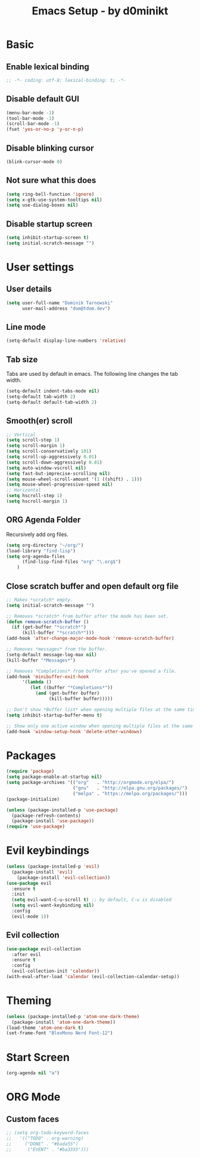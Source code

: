 #+title: Emacs Setup - by d0minikt
* Basic
** Enable lexical binding
#+BEGIN_SRC emacs-lisp
;; -*- coding: utf-8; lexical-binding: t; -*-
#+END_SRC

** Disable default GUI
#+BEGIN_SRC emacs-lisp
(menu-bar-mode -1)
(tool-bar-mode -1)
(scroll-bar-mode -1)
(fset 'yes-or-no-p 'y-or-n-p)
#+END_SRC
** Disable blinking cursor
#+BEGIN_SRC emacs-lisp
(blink-cursor-mode 0)
#+END_SRC
** Not sure what this does
#+BEGIN_SRC emacs-lisp
(setq ring-bell-function 'ignore)
(setq x-gtk-use-system-tooltips nil)
(setq use-dialog-boxes nil)
#+END_SRC
** Disable startup screen
#+BEGIN_SRC emacs-lisp
(setq inhibit-startup-screen t)
(setq initial-scratch-message "")
#+END_SRC
* User settings
** User details
#+BEGIN_SRC emacs-lisp
(setq user-full-name "Dominik Tarnowski"
      user-mail-address "dom@tdom.dev")
#+END_SRC

** Line mode
#+BEGIN_SRC emacs-lisp
(setq-default display-line-numbers 'relative)
#+END_SRC

** Tab size
   Tabs are used by default in emacs. The following line changes the tab width.
#+BEGIN_SRC emacs-lisp
(setq-default indent-tabs-mode nil)
(setq-default tab-width 2)
(setq-default default-tab-width 2)
#+END_SRC

** Smooth(er) scroll
#+BEGIN_SRC emacs-lisp
;; Vertical
(setq scroll-step 1)
(setq scroll-margin 1)
(setq scroll-conservatively 101)
(setq scroll-up-aggressively 0.01)
(setq scroll-down-aggressively 0.01)
(setq auto-window-vscroll nil)
(setq fast-but-imprecise-scrolling nil)
(setq mouse-wheel-scroll-amount '(1 ((shift) . 1)))
(setq mouse-wheel-progressive-speed nil)
;; Horizontal
(setq hscroll-step 1)
(setq hscroll-margin 1)
#+END_SRC

** ORG Agenda Folder
Recursively add org files.
#+BEGIN_SRC emacs-lisp
(setq org-directory "~/org/")
(load-library "find-lisp")
(setq org-agenda-files
      (find-lisp-find-files "org" "\.org$")
    )
#+END_SRC
** Close scratch buffer and open default org file
#+BEGIN_SRC emacs-lisp
;; Makes *scratch* empty.
(setq initial-scratch-message "")

;; Removes *scratch* from buffer after the mode has been set.
(defun remove-scratch-buffer ()
  (if (get-buffer "*scratch*")
      (kill-buffer "*scratch*")))
(add-hook 'after-change-major-mode-hook 'remove-scratch-buffer)

;; Removes *messages* from the buffer.
(setq-default message-log-max nil)
(kill-buffer "*Messages*")

;; Removes *Completions* from buffer after you've opened a file.
(add-hook 'minibuffer-exit-hook
      '(lambda ()
         (let ((buffer "*Completions*"))
           (and (get-buffer buffer)
                (kill-buffer buffer)))))

;; Don't show *Buffer list* when opening multiple files at the same time.
(setq inhibit-startup-buffer-menu t)

;; Show only one active window when opening multiple files at the same time.
(add-hook 'window-setup-hook 'delete-other-windows)
#+END_SRC


* Packages

#+BEGIN_SRC emacs-lisp
(require 'package)
(setq package-enable-at-startup nil)
(setq package-archives '(("org"   . "http://orgmode.org/elpa/")
                         ("gnu"   . "http://elpa.gnu.org/packages/")
                         ("melpa" . "https://melpa.org/packages/")))
(package-initialize)

(unless (package-installed-p 'use-package)
  (package-refresh-contents)
  (package-install 'use-package))
(require 'use-package)
#+END_SRC
* Evil keybindings
#+BEGIN_SRC emacs-lisp
(unless (package-installed-p 'evil)
  (package-install 'evil)
	(package-install 'evil-collection))
(use-package evil
  :ensure t
  :init
  (setq evil-want-C-u-scroll t) ;; by default, C-u is disabled
  (setq evil-want-keybinding nil)
  :config
  (evil-mode 1))
#+END_SRC
** Evil collection
#+BEGIN_SRC emacs-lisp
(use-package evil-collection
  :after evil
  :ensure t
  :config
  (evil-collection-init 'calendar))
(with-eval-after-load 'calendar (evil-collection-calendar-setup))
#+END_SRC

* Theming
#+BEGIN_SRC emacs-lisp
(unless (package-installed-p 'atom-one-dark-theme)
  (package-install 'atom-one-dark-theme))
(load-theme 'atom-one-dark t)
(set-frame-font "BlexMono Nerd Font-12")
#+END_SRC

#+RESULTS:

* Start Screen
#+BEGIN_SRC emacs-lisp
(org-agenda nil "a")
#+END_SRC

* ORG Mode
** Custom faces
#+BEGIN_SRC emacs-lisp
	;; (setq org-todo-keyword-faces
	;;   '(("TODO" . org-warning)
	;;     ("DONE" . "#bada55")
	;; 		("EVENT" . "#ba3355")))
#+END_SRC
